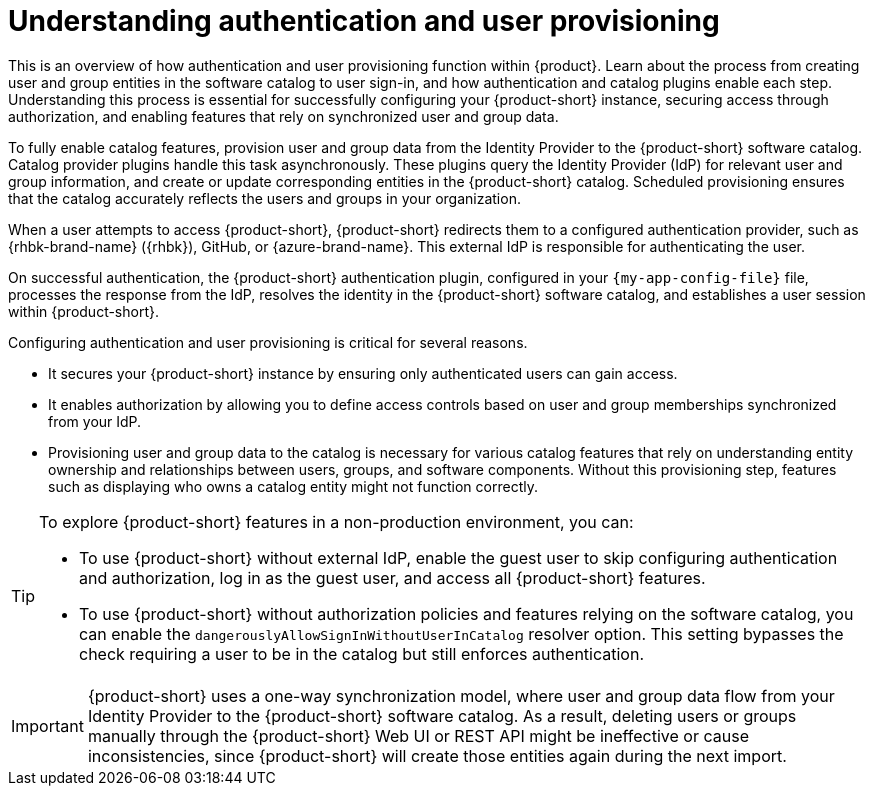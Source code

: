 :_mod-docs-content-type: CONCEPT

= Understanding authentication and user provisioning

This is an overview of how authentication and user provisioning function within {product}.
Learn about the process from creating user and group entities in the software catalog to user sign-in, and how authentication and catalog plugins enable each step.
Understanding this process is essential for successfully configuring your {product-short} instance, securing access through authorization, and enabling features that rely on synchronized user and group data.

To fully enable catalog features, provision user and group data from the Identity Provider to the {product-short} software catalog.
Catalog provider plugins handle this task asynchronously.
These plugins query the Identity Provider (IdP) for relevant user and group information, and create or update corresponding entities in the {product-short} catalog.
Scheduled provisioning ensures that the catalog accurately reflects the users and groups in your organization.

When a user attempts to access {product-short}, {product-short} redirects them to a configured authentication provider, such as {rhbk-brand-name} ({rhbk}), GitHub, or {azure-brand-name}.
This external IdP is responsible for authenticating the user.

On successful authentication, the {product-short} authentication plugin, configured in your `{my-app-config-file}` file, processes the response from the IdP, resolves the identity in the {product-short} software catalog, and establishes a user session within {product-short}.

Configuring authentication and user provisioning is critical for several reasons.

* It secures your {product-short} instance by ensuring only authenticated users can gain access.
* It enables authorization by allowing you to define access controls based on user and group memberships synchronized from your IdP.
* Provisioning user and group data to the catalog is necessary for various catalog features that rely on understanding entity ownership and relationships between users, groups, and software components.
Without this provisioning step, features such as displaying who owns a catalog entity might not function correctly.

[TIP]
====
To explore {product-short} features in a non-production environment, you can:

* To use {product-short} without external IdP, enable the guest user to skip configuring authentication and authorization, log in as the guest user, and access all {product-short} features.

* To use {product-short} without authorization policies and features relying on the software catalog, you can enable the `dangerouslyAllowSignInWithoutUserInCatalog` resolver option.
This setting bypasses the check requiring a user to be in the catalog but still enforces authentication.
====

[IMPORTANT]
====
{product-short} uses a one-way synchronization model, where user and group data flow from your Identity Provider to the {product-short} software catalog.
As a result,
deleting users or groups manually through the {product-short} Web UI or REST API might be ineffective or cause inconsistencies,
since {product-short} will create those entities again during the next import.
====
